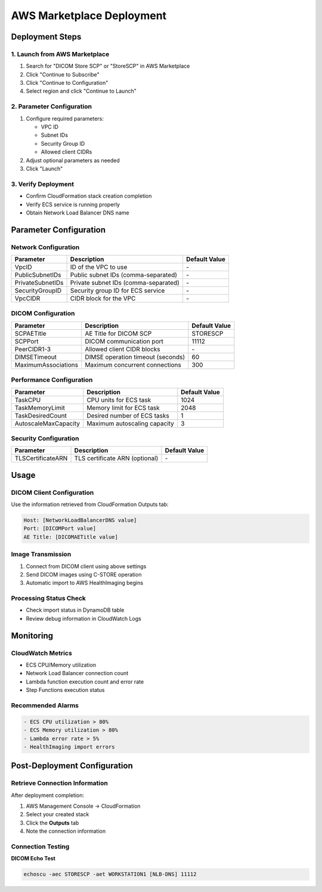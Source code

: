 AWS Marketplace Deployment
===========================

Deployment Steps
----------------

1. Launch from AWS Marketplace
~~~~~~~~~~~~~~~~~~~~~~~~~~~~~~~

1. Search for "DICOM Store SCP" or "StoreSCP" in AWS Marketplace
2. Click "Continue to Subscribe"
3. Click "Continue to Configuration"
4. Select region and click "Continue to Launch"

2. Parameter Configuration
~~~~~~~~~~~~~~~~~~~~~~~~~~

1. Configure required parameters:
   
   - VPC ID
   - Subnet IDs
   - Security Group ID
   - Allowed client CIDRs

2. Adjust optional parameters as needed
3. Click "Launch"

3. Verify Deployment
~~~~~~~~~~~~~~~~~~~~

- Confirm CloudFormation stack creation completion
- Verify ECS service is running properly
- Obtain Network Load Balancer DNS name

Parameter Configuration
-----------------------

Network Configuration
~~~~~~~~~~~~~~~~~~~~~

.. list-table::
   :header-rows: 1

   * - Parameter
     - Description
     - Default Value
   * - VpcID
     - ID of the VPC to use
     - \-
   * - PublicSubnetIDs
     - Public subnet IDs (comma-separated)
     - \-
   * - PrivateSubnetIDs
     - Private subnet IDs (comma-separated)
     - \-
   * - SecurityGroupID
     - Security group ID for ECS service
     - \-
   * - VpcCIDR
     - CIDR block for the VPC
     - \-

DICOM Configuration
~~~~~~~~~~~~~~~~~~~

.. list-table::
   :header-rows: 1

   * - Parameter
     - Description
     - Default Value
   * - SCPAETitle
     - AE Title for DICOM SCP
     - STORESCP
   * - SCPPort
     - DICOM communication port
     - 11112
   * - PeerCIDR1-3
     - Allowed client CIDR blocks
     - \-
   * - DIMSETimeout
     - DIMSE operation timeout (seconds)
     - 60
   * - MaximumAssociations
     - Maximum concurrent connections
     - 300

Performance Configuration
~~~~~~~~~~~~~~~~~~~~~~~~~

.. list-table::
   :header-rows: 1

   * - Parameter
     - Description
     - Default Value
   * - TaskCPU
     - CPU units for ECS task
     - 1024
   * - TaskMemoryLimit
     - Memory limit for ECS task
     - 2048
   * - TaskDesiredCount
     - Desired number of ECS tasks
     - 1
   * - AutoscaleMaxCapacity
     - Maximum autoscaling capacity
     - 3

Security Configuration
~~~~~~~~~~~~~~~~~~~~~~

.. list-table::
   :header-rows: 1

   * - Parameter
     - Description
     - Default Value
   * - TLSCertificateARN
     - TLS certificate ARN (optional)
     - \-

Usage
-----

DICOM Client Configuration
~~~~~~~~~~~~~~~~~~~~~~~~~~

Use the information retrieved from CloudFormation Outputs tab:

.. code-block:: text

   Host: [NetworkLoadBalancerDNS value]
   Port: [DICOMPort value]
   AE Title: [DICOMAETitle value]

Image Transmission
~~~~~~~~~~~~~~~~~~

1. Connect from DICOM client using above settings
2. Send DICOM images using C-STORE operation
3. Automatic import to AWS HealthImaging begins

Processing Status Check
~~~~~~~~~~~~~~~~~~~~~~~

- Check import status in DynamoDB table
- Review debug information in CloudWatch Logs

Monitoring
----------

CloudWatch Metrics
~~~~~~~~~~~~~~~~~~~

- ECS CPU/Memory utilization
- Network Load Balancer connection count
- Lambda function execution count and error rate
- Step Functions execution status

Recommended Alarms
~~~~~~~~~~~~~~~~~~

.. code-block:: text

   - ECS CPU utilization > 80%
   - ECS Memory utilization > 80%
   - Lambda error rate > 5%
   - HealthImaging import errors

Post-Deployment Configuration
-----------------------------

Retrieve Connection Information
~~~~~~~~~~~~~~~~~~~~~~~~~~~~~~~

After deployment completion:

1. AWS Management Console → CloudFormation
2. Select your created stack
3. Click the **Outputs** tab
4. Note the connection information

Connection Testing
~~~~~~~~~~~~~~~~~~

**DICOM Echo Test**

.. code-block:: bash

   echoscu -aec STORESCP -aet WORKSTATION1 [NLB-DNS] 11112